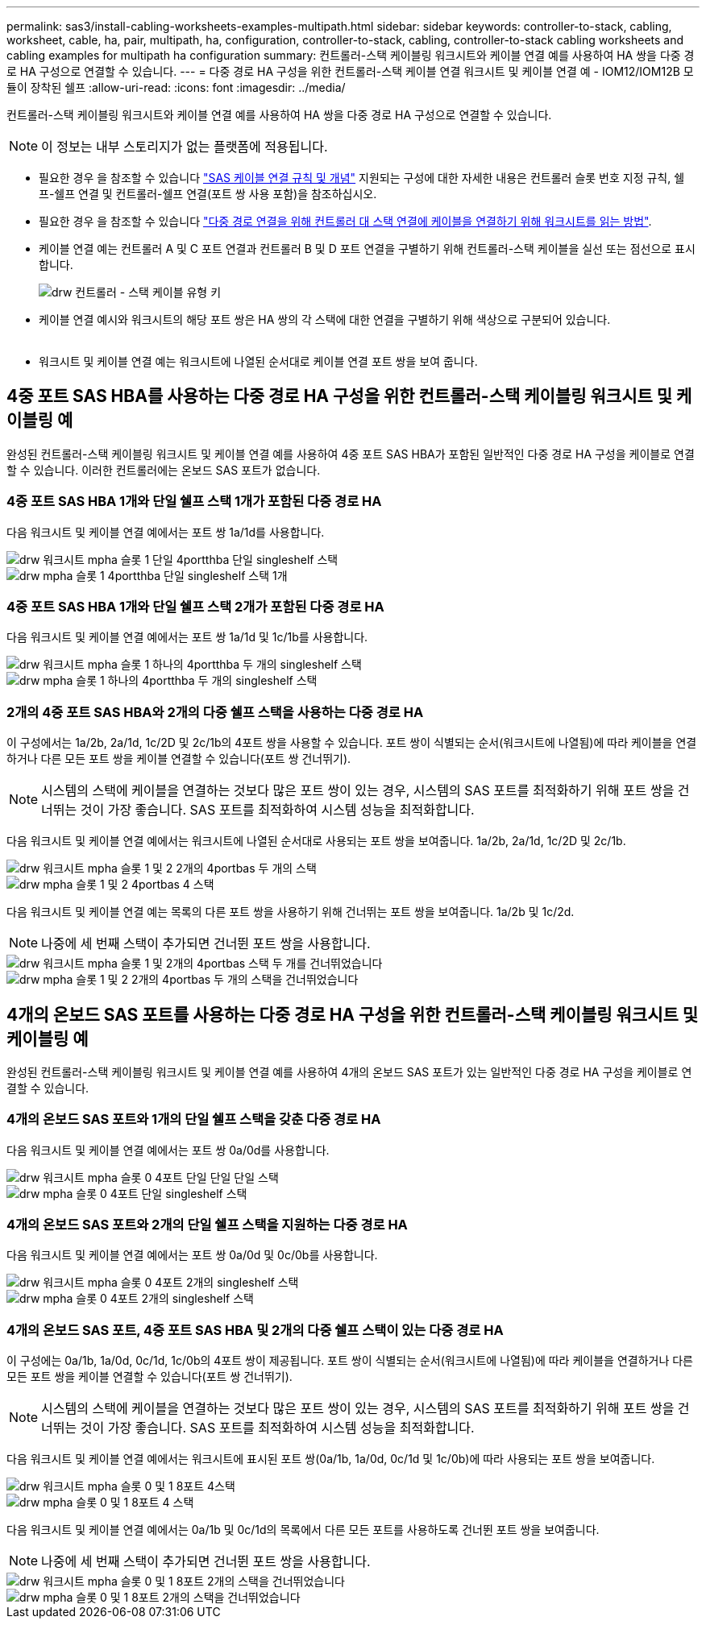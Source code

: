 ---
permalink: sas3/install-cabling-worksheets-examples-multipath.html 
sidebar: sidebar 
keywords: controller-to-stack, cabling, worksheet, cable, ha, pair, multipath, ha, configuration, controller-to-stack, cabling, controller-to-stack cabling worksheets and cabling examples for multipath ha configuration 
summary: 컨트롤러-스택 케이블링 워크시트와 케이블 연결 예를 사용하여 HA 쌍을 다중 경로 HA 구성으로 연결할 수 있습니다. 
---
= 다중 경로 HA 구성을 위한 컨트롤러-스택 케이블 연결 워크시트 및 케이블 연결 예 - IOM12/IOM12B 모듈이 장착된 쉘프
:allow-uri-read: 
:icons: font
:imagesdir: ../media/


[role="lead"]
컨트롤러-스택 케이블링 워크시트와 케이블 연결 예를 사용하여 HA 쌍을 다중 경로 HA 구성으로 연결할 수 있습니다.


NOTE: 이 정보는 내부 스토리지가 없는 플랫폼에 적용됩니다.

* 필요한 경우 을 참조할 수 있습니다 link:install-cabling-rules.html["SAS 케이블 연결 규칙 및 개념"] 지원되는 구성에 대한 자세한 내용은 컨트롤러 슬롯 번호 지정 규칙, 쉘프-쉘프 연결 및 컨트롤러-쉘프 연결(포트 쌍 사용 포함)을 참조하십시오.
* 필요한 경우 을 참조할 수 있습니다 link:install-cabling-worksheets-how-to-read-multipath.html["다중 경로 연결을 위해 컨트롤러 대 스택 연결에 케이블을 연결하기 위해 워크시트를 읽는 방법"].
* 케이블 연결 예는 컨트롤러 A 및 C 포트 연결과 컨트롤러 B 및 D 포트 연결을 구별하기 위해 컨트롤러-스택 케이블을 실선 또는 점선으로 표시합니다.
+
image::../media/drw_controller_to_stack_cable_type_key.gif[drw 컨트롤러 - 스택 케이블 유형 키]

* 케이블 연결 예시와 워크시트의 해당 포트 쌍은 HA 쌍의 각 스택에 대한 연결을 구별하기 위해 색상으로 구분되어 있습니다.
+
image::../media/drw_controller_to_stack_cable_color_key_non2600_4stackcolors.gif[케이블 색상 키(26,4stackcolor가 아닌)를 스택하는 drw 컨트롤러]

* 워크시트 및 케이블 연결 예는 워크시트에 나열된 순서대로 케이블 연결 포트 쌍을 보여 줍니다.




== 4중 포트 SAS HBA를 사용하는 다중 경로 HA 구성을 위한 컨트롤러-스택 케이블링 워크시트 및 케이블링 예

완성된 컨트롤러-스택 케이블링 워크시트 및 케이블 연결 예를 사용하여 4중 포트 SAS HBA가 포함된 일반적인 다중 경로 HA 구성을 케이블로 연결할 수 있습니다. 이러한 컨트롤러에는 온보드 SAS 포트가 없습니다.



=== 4중 포트 SAS HBA 1개와 단일 쉘프 스택 1개가 포함된 다중 경로 HA

다음 워크시트 및 케이블 연결 예에서는 포트 쌍 1a/1d를 사용합니다.

image::../media/drw_worksheet_mpha_slot_1_one_4porthba_one_singleshelf_stack.gif[drw 워크시트 mpha 슬롯 1 단일 4portthba 단일 singleshelf 스택]

image::../media/drw_mpha_slot_1_one_4porthba_one_singleshelf_stack.gif[drw mpha 슬롯 1 4portthba 단일 singleshelf 스택 1개]



=== 4중 포트 SAS HBA 1개와 단일 쉘프 스택 2개가 포함된 다중 경로 HA

다음 워크시트 및 케이블 연결 예에서는 포트 쌍 1a/1d 및 1c/1b를 사용합니다.

image::../media/drw_worksheet_mpha_slot_1_one_4porthba_two_singleshelf_stacks.gif[drw 워크시트 mpha 슬롯 1 하나의 4portthba 두 개의 singleshelf 스택]

image::../media/drw_mpha_slot_1_one_4porthba_two_singleshelf_stacks.gif[drw mpha 슬롯 1 하나의 4portthba 두 개의 singleshelf 스택]



=== 2개의 4중 포트 SAS HBA와 2개의 다중 쉘프 스택을 사용하는 다중 경로 HA

이 구성에서는 1a/2b, 2a/1d, 1c/2D 및 2c/1b의 4포트 쌍을 사용할 수 있습니다. 포트 쌍이 식별되는 순서(워크시트에 나열됨)에 따라 케이블을 연결하거나 다른 모든 포트 쌍을 케이블 연결할 수 있습니다(포트 쌍 건너뛰기).


NOTE: 시스템의 스택에 케이블을 연결하는 것보다 많은 포트 쌍이 있는 경우, 시스템의 SAS 포트를 최적화하기 위해 포트 쌍을 건너뛰는 것이 가장 좋습니다. SAS 포트를 최적화하여 시스템 성능을 최적화합니다.

다음 워크시트 및 케이블 연결 예에서는 워크시트에 나열된 순서대로 사용되는 포트 쌍을 보여줍니다. 1a/2b, 2a/1d, 1c/2D 및 2c/1b.

image::../media/drw_worksheet_mpha_slots_1_and_2_two_4porthbas_two_stacks.gif[drw 워크시트 mpha 슬롯 1 및 2 2개의 4portbas 두 개의 스택]

image::../media/drw_mpha_slots_1_and_2_4porthbas_4_stacks.gif[drw mpha 슬롯 1 및 2 4portbas 4 스택]

다음 워크시트 및 케이블 연결 예는 목록의 다른 포트 쌍을 사용하기 위해 건너뛰는 포트 쌍을 보여줍니다. 1a/2b 및 1c/2d.


NOTE: 나중에 세 번째 스택이 추가되면 건너뛴 포트 쌍을 사용합니다.

image::../media/drw_worksheet_mpha_slots_1_and_2_two_4porthbas_two_stacks_skipped.gif[drw 워크시트 mpha 슬롯 1 및 2개의 4portbas 스택 두 개를 건너뛰었습니다]

image::../media/drw_mpha_slots_1_and_2_two_4porthbas_two_stacks_skipped.gif[drw mpha 슬롯 1 및 2 2개의 4portbas 두 개의 스택을 건너뛰었습니다]



== 4개의 온보드 SAS 포트를 사용하는 다중 경로 HA 구성을 위한 컨트롤러-스택 케이블링 워크시트 및 케이블링 예

완성된 컨트롤러-스택 케이블링 워크시트 및 케이블 연결 예를 사용하여 4개의 온보드 SAS 포트가 있는 일반적인 다중 경로 HA 구성을 케이블로 연결할 수 있습니다.



=== 4개의 온보드 SAS 포트와 1개의 단일 쉘프 스택을 갖춘 다중 경로 HA

다음 워크시트 및 케이블 연결 예에서는 포트 쌍 0a/0d를 사용합니다.

image::../media/drw_worksheet_mpha_slot_0_4ports_one_singleshelf_stack.gif[drw 워크시트 mpha 슬롯 0 4포트 단일 단일 단일 스택]

image::../media/drw_mpha_slot_0_4ports_one_singleshelf_stack.gif[drw mpha 슬롯 0 4포트 단일 singleshelf 스택]



=== 4개의 온보드 SAS 포트와 2개의 단일 쉘프 스택을 지원하는 다중 경로 HA

다음 워크시트 및 케이블 연결 예에서는 포트 쌍 0a/0d 및 0c/0b를 사용합니다.

image::../media/drw_worksheet_mpha_slot_0_4ports_two_singleshelf_stacks.gif[drw 워크시트 mpha 슬롯 0 4포트 2개의 singleshelf 스택]

image::../media/drw_mpha_slot_0_4ports_two_singleshelf_stacks.gif[drw mpha 슬롯 0 4포트 2개의 singleshelf 스택]



=== 4개의 온보드 SAS 포트, 4중 포트 SAS HBA 및 2개의 다중 쉘프 스택이 있는 다중 경로 HA

이 구성에는 0a/1b, 1a/0d, 0c/1d, 1c/0b의 4포트 쌍이 제공됩니다. 포트 쌍이 식별되는 순서(워크시트에 나열됨)에 따라 케이블을 연결하거나 다른 모든 포트 쌍을 케이블 연결할 수 있습니다(포트 쌍 건너뛰기).


NOTE: 시스템의 스택에 케이블을 연결하는 것보다 많은 포트 쌍이 있는 경우, 시스템의 SAS 포트를 최적화하기 위해 포트 쌍을 건너뛰는 것이 가장 좋습니다. SAS 포트를 최적화하여 시스템 성능을 최적화합니다.

다음 워크시트 및 케이블 연결 예에서는 워크시트에 표시된 포트 쌍(0a/1b, 1a/0d, 0c/1d 및 1c/0b)에 따라 사용되는 포트 쌍을 보여줍니다.

image::../media/drw_worksheet_mpha_slots_0_and_1_8ports_4stacks.gif[drw 워크시트 mpha 슬롯 0 및 1 8포트 4스택]

image::../media/drw_mpha_slots_0_and_1_8ports_4_stacks.gif[drw mpha 슬롯 0 및 1 8포트 4 스택]

다음 워크시트 및 케이블 연결 예에서는 0a/1b 및 0c/1d의 목록에서 다른 모든 포트를 사용하도록 건너뛴 포트 쌍을 보여줍니다.


NOTE: 나중에 세 번째 스택이 추가되면 건너뛴 포트 쌍을 사용합니다.

image::../media/drw_worksheet_mpha_slots_0_and_1_8ports_two_stacks_skipped.gif[drw 워크시트 mpha 슬롯 0 및 1 8포트 2개의 스택을 건너뛰었습니다]

image::../media/drw_mpha_slots_0_and_1_8ports_two_stacks_skipped.gif[drw mpha 슬롯 0 및 1 8포트 2개의 스택을 건너뛰었습니다]
